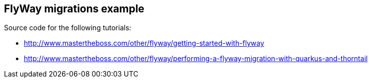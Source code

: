 == FlyWay migrations example

Source code for the following tutorials: 

* http://www.mastertheboss.com/other/flyway/getting-started-with-flyway
* http://www.mastertheboss.com/other/flyway/performing-a-flyway-migration-with-quarkus-and-thorntail
